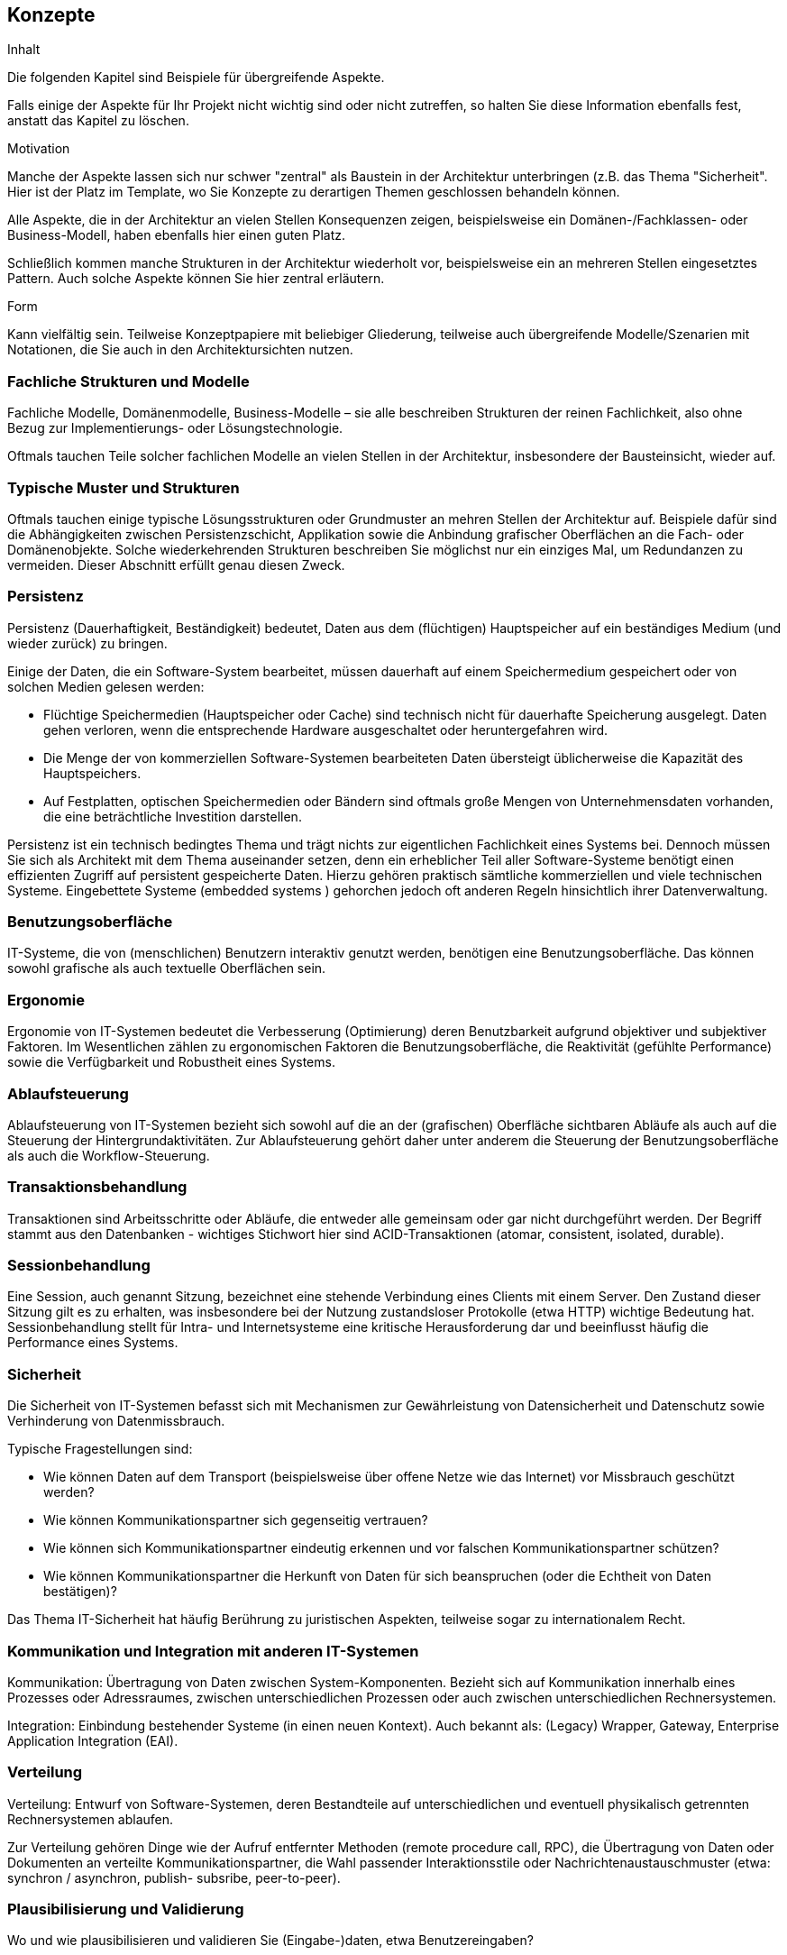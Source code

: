 [[section-concepts]]
== Konzepte


[role="arc42help"]
****
.Inhalt
Die folgenden Kapitel sind Beispiele für übergreifende Aspekte.

Falls einige der Aspekte für Ihr Projekt nicht wichtig sind oder nicht zutreffen, so halten Sie diese Information ebenfalls fest, anstatt das Kapitel zu löschen.

.Motivation
Manche der Aspekte lassen sich nur schwer "zentral" als Baustein in der Architektur unterbringen (z.B. das Thema "Sicherheit". Hier ist der Platz im Template, wo Sie Konzepte zu derartigen Themen geschlossen behandeln können.

Alle Aspekte, die in der Architektur an vielen Stellen Konsequenzen zeigen, beispielsweise ein Domänen-/Fachklassen- oder Business-Modell, haben ebenfalls hier einen guten Platz.

Schließlich kommen manche Strukturen in der Architektur wiederholt vor, beispielsweise ein an mehreren Stellen eingesetztes Pattern. Auch solche Aspekte können Sie hier zentral erläutern.

.Form
Kann vielfältig sein. Teilweise Konzeptpapiere mit beliebiger Gliederung, teilweise auch übergreifende Modelle/Szenarien mit Notationen, die Sie auch in den Architektursichten nutzen.
****

=== Fachliche Strukturen und Modelle

[role="arc42help"]
****
Fachliche Modelle, Domänenmodelle, Business-Modelle – sie alle beschreiben Strukturen der reinen Fachlichkeit, also ohne Bezug zur Implementierungs- oder Lösungstechnologie.

Oftmals tauchen Teile solcher fachlichen Modelle an vielen Stellen in der Architektur, insbesondere der Bausteinsicht, wieder auf.
****

=== Typische Muster und Strukturen

[role="arc42help"]
****
Oftmals tauchen einige typische Lösungsstrukturen oder Grundmuster an mehren Stellen der Architektur auf. Beispiele dafür sind die Abhängigkeiten zwischen Persistenzschicht, Applikation sowie die Anbindung grafischer Oberflächen an die Fach- oder Domänenobjekte. Solche wiederkehrenden Strukturen beschreiben Sie möglichst nur ein einziges Mal, um Redundanzen zu vermeiden. Dieser Abschnitt erfüllt genau diesen Zweck.
****

=== Persistenz

[role="arc42help"]
****
Persistenz (Dauerhaftigkeit, Beständigkeit) bedeutet, Daten aus dem (flüchtigen) Hauptspeicher auf ein beständiges Medium (und wieder zurück) zu bringen.

Einige der Daten, die ein Software-System bearbeitet, müssen dauerhaft auf einem Speichermedium gespeichert oder von solchen Medien gelesen werden:

*  Flüchtige Speichermedien (Hauptspeicher oder Cache) sind technisch nicht für dauerhafte Speicherung ausgelegt. Daten gehen verloren, wenn die entsprechende Hardware ausgeschaltet oder heruntergefahren wird.
*  Die Menge der von kommerziellen Software-Systemen bearbeiteten Daten übersteigt üblicherweise die Kapazität des Hauptspeichers.
*  Auf Festplatten, optischen Speichermedien oder Bändern sind oftmals große Mengen von Unternehmensdaten vorhanden, die eine beträchtliche Investition darstellen.

Persistenz ist ein technisch bedingtes Thema und trägt nichts zur eigentlichen Fachlichkeit eines Systems bei. Dennoch müssen Sie sich als Architekt mit dem Thema auseinander setzen, denn ein erheblicher Teil aller Software-Systeme benötigt einen effizienten Zugriff auf persistent gespeicherte Daten. Hierzu gehören praktisch sämtliche kommerziellen und viele technischen Systeme. Eingebettete Systeme (embedded systems ) gehorchen jedoch oft anderen Regeln hinsichtlich ihrer Datenverwaltung.
****

=== Benutzungsoberfläche

[role="arc42help"]
****
IT-Systeme, die von (menschlichen) Benutzern interaktiv genutzt werden, benötigen eine Benutzungsoberfläche.
Das können sowohl grafische als auch textuelle Oberflächen sein.
****

=== Ergonomie

[role="arc42help"]
****
Ergonomie von IT-Systemen bedeutet die Verbesserung (Optimierung) deren Benutzbarkeit aufgrund objektiver und subjektiver Faktoren. Im Wesentlichen zählen zu ergonomischen Faktoren die Benutzungsoberfläche, die Reaktivität (gefühlte Performance) sowie die Verfügbarkeit und Robustheit eines Systems.
****

=== Ablaufsteuerung

[role="arc42help"]
****
Ablaufsteuerung von IT-Systemen bezieht sich sowohl auf die an der (grafischen) Oberfläche sichtbaren Abläufe als auch auf die Steuerung der Hintergrundaktivitäten. Zur Ablaufsteuerung gehört daher unter anderem die Steuerung der Benutzungsoberfläche als auch die Workflow-Steuerung.
****

=== Transaktionsbehandlung

[role="arc42help"]
****
Transaktionen sind Arbeitsschritte oder Abläufe, die entweder alle gemeinsam oder gar nicht durchgeführt werden. Der Begriff stammt aus den Datenbanken - wichtiges Stichwort hier sind ACID-Transaktionen (atomar, consistent, isolated, durable).
****

=== Sessionbehandlung

[role="arc42help"]
****
Eine Session, auch genannt Sitzung, bezeichnet eine stehende Verbindung eines Clients mit einem Server. Den Zustand dieser Sitzung gilt es zu erhalten, was insbesondere bei der Nutzung zustandsloser Protokolle (etwa HTTP) wichtige Bedeutung hat. Sessionbehandlung stellt für Intra-  und Internetsysteme eine kritische Herausforderung dar und beeinflusst häufig die Performance eines Systems.
****

=== Sicherheit

[role="arc42help"]
****
Die Sicherheit von IT-Systemen befasst sich mit Mechanismen zur Gewährleistung von Datensicherheit und Datenschutz sowie Verhinderung von Datenmissbrauch.

Typische Fragestellungen sind:

*  Wie können Daten auf dem Transport (beispielsweise über offene Netze wie das Internet) vor Missbrauch geschützt werden?
*  Wie können Kommunikationspartner sich gegenseitig vertrauen?
*  Wie können sich Kommunikationspartner eindeutig erkennen und vor falschen Kommunikationspartner schützen?
*  Wie können Kommunikationspartner die Herkunft von Daten für sich beanspruchen (oder die Echtheit von Daten bestätigen)?

Das Thema IT-Sicherheit hat häufig Berührung zu juristischen Aspekten, teilweise sogar zu internationalem Recht.
****

=== Kommunikation und Integration mit anderen IT-Systemen

[role="arc42help"]
****
Kommunikation: Übertragung von Daten zwischen System-Komponenten. Bezieht sich auf Kommunikation innerhalb eines Prozesses oder Adressraumes, zwischen unterschiedlichen Prozessen oder auch zwischen unterschiedlichen Rechnersystemen.

Integration: Einbindung bestehender Systeme (in einen neuen Kontext). Auch bekannt als: (Legacy) Wrapper, Gateway, Enterprise Application Integration (EAI).
****

=== Verteilung

[role="arc42help"]
****
Verteilung: Entwurf von Software-Systemen, deren Bestandteile auf unterschiedlichen und eventuell physikalisch getrennten Rechnersystemen ablaufen.

Zur Verteilung gehören Dinge wie der Aufruf entfernter Methoden (remote procedure call, RPC), die Übertragung von Daten oder Dokumenten an verteilte Kommunikationspartner, die Wahl passender Interaktionsstile oder Nachrichtenaustauschmuster (etwa: synchron / asynchron, publish- subsribe, peer-to-peer).
****

=== Plausibilisierung und Validierung

[role="arc42help"]
****
Wo und wie plausibilisieren und validieren Sie (Eingabe-)daten, etwa Benutzereingaben?
****

=== Ausnahme-/Fehlerbehandlung

[role="arc42help"]
****
Wie werden Programmfehler und Ausnahmen systematisch und konsistent behandelt?

Wie kann das System nach einem Fehler wieder in einen konsistenten Zustand gelangen? Geschieht dies automatisch oder ist manueller Eingriff erforderlich?

Dieser Aspekt hat mit Logging, Protokollierung und Tracing zu tun.

Welche Art Ausnahmen und Fehler behandelt ihr System? Welche Art Ausnahmen werden an welche Außenschnittstelle weitergeleitet und welche Ausnahmen behandelt das System komplett intern?

Wie nutzen Sie die Exception-Handling Mechanismen ihrer Programmiersprache? Verwenden Sie checked- oder unchecked-Exceptions?
****

=== Management des Systems & Administrierbarkeit

[role="arc42help"]
****
Größere IT-Systeme laufen häufig in kontrollierten Ablaufumgebungen (Rechenzentren) unter der Kontrolle von Operatoren oder Administratoren ab. Diese Stakeholder benötigen einerseits spezifische Informationen über den Zustand der Programme zur Laufzeit, andererseits auch spezielle Eingriffs- oder Konfigurationsmöglichkeiten.
****

=== Logging, Protokollierung, Tracing

[role="arc42help"]
****
Es gibt zwei Ausprägungen der Protokollierung, das Logging und das Tracing . Bei beiden werden Funktions- oder Methodenaufrufe in das Programm aufgenommen, die zur Laufzeit über den Status des Programms Auskunft geben.

In der Praxis gibt es zwischen Logging und Tracing allerdings sehr wohl Unterschiede:

*  Logging kann fachliche oder technische Protokollierung sein, oder eine beliebige Kombination von beidem.
*  Fachliche Protokolle werden gewöhnlich anwenderspezifisch aufbereitet und übersetzt. Sie dienen Endbenutzern, Administratoren oder Betreibern von Softwaresystemen und liefern Informationen über die vom Programm abgewickelten Geschäftsprozesse.
*  Technische Protokolle sind Informationen für Betreiber oder Entwickler. Sie dienen der Fehlersuche sowie der Systemoptimierung.
*  Tracing soll Debugging -Information für Entwickler oder Supportmitarbeiter liefern. Es dient primär zur Fehlersuche und -analyse.
****

=== Geschäftsregeln

[role="arc42help"]
****
Wie behandeln Sie Geschäftslogik oder Geschäftsregeln? Implementieren die beteiligten Fachklassen ihre Logik selbst, oder liegt die Logik in der Verantwortung einer zentralen Komponente? Setzen Sie eine Regelmaschine (rule-engine) zur Interpretation von Geschäftsregeln ein (Produktionsregelsysteme, forward- oder backward-chaining)?
****

=== Konfigurierbarkeit

[role="arc42help"]
****
Die Flexibilität von IT-Systemen wird unter anderem durch ihre Konfigurierbarkeit beeinflusst, die Möglichkeit, manche Entscheidungen hinsichtlich der Systemnutzung erst spät zu treffen. Konfigurierbarkeit kann zu folgenden Zeitpunkten erfolgen:

*  Während der Programmierung: Dabei werden beispielsweise Server-, Datei- oder Verzeichnisnamen direkt ("hart") in den Programmcode aufgenommen.
*  Während des Deployments oder der Installation: Hier werden Konfigurationsinformationen für eine bestimmte Installation angegeben, etwa der Installationspfad.
*  Beim Systemstart: Hier werden Informationen vor oder beim Programmstart dynamisch gelesen.
*  Während des Programmablaufs: Konfigurationsinformation wird zur Programmlaufzeit erfragt oder gelesen.
****

=== Parallelisierung und Threading

[role="arc42help"]
****
Programme können in parallelen Prozessen oder Threads ablaufen - was die Notwendigkeit von Synchronisationspunkten mit sich bringt. Die Grundlagen dieses Aspekten legt die Parallelverarbeitung. Für die Architektur und Implementierung nebenläufiger Systeme sind viele technische Detailaspekte zu berücksichtigen (Adressräume, Arten von Synchronisationsmechanismen (Guards, Wächter, Semaphore), Prozesse und Threads, Parallelität im Betriebssystem, Parallelität in virtuellen Maschinen und andere).
****

=== Internationalisierung

[role="arc42help"]
****
Unterstützung für den Einsatz von Systemen in unterschiedlichen Ländern, Anpassung der Systeme an länderspezifische Merkmale. Bei der Internationalisierung (aufgrund der 18 Buchstaben zwischen I und n des englischen Internationalisation auch i18n genannt) geht es neben der Übersetzung von Aus- oder Eingabetexten auch um verwendete Zeichensätze, Orientierung von Schriften am Bildschirm und andere (äußerliche) Aspekte.
****

=== Migration

[role="arc42help"]
****
Für die meisten Systeme gibt es existierende Altsysteme, die durch die neuen Systeme abgelöst werden sollen. Denken Sie als Architekt nicht nur an Ihre neue, schöne Architektur, sondern rechtzeitig auch an alle organisatorischen und technischen Aspekte, die zur Einführung oder Migration der Architektur beachtet werden müssen.

.Beispiele

*  Konzept, Vorgehensweise oder Werkzeuge zur Datenübernahme und initialen Befüllung mit Daten
*  Konzept zur Systemeinführung oder zeitweiliger Parallelbetrieb von Alt- und Neusystem

Müssen Sie bestehende Daten migrieren? Wie führen Sie die benötigten syntaktischen oder semantischen Transformationen durch?
****

=== Testbarkeit

[role="arc42help"]
****
Unterstützung für einfache (und möglichst automatische) Tests. Diese Eigenschaft bildet die Grundlage für das wichtige Erfolgsmuster "Continous Integration". In Projekten sollte mindestens täglich der gesamte Stand der Entwicklung gebaut und (automatisch) getestet werden - daher spielt Testbarkeit eine wichtige Rolle. Wichtige Stichworte hierzu sind Unit- Tests und Mock-Objekte.
****

=== Skalierung, Clustering

[role="arc42help"]
****
Wie gestalten Sie Ihr System „wachstumsfähig“, so dass auch bei steigender Last oder steigenden Benutzerzahlen die Antwortzeiten und/oder Durchsatz erhalten bleiben?
****

=== Hochverfügbarkeit

[role="arc42help"]
****
Wie erreichen Sie hohe Verfügbarkeit des Systems? Legen Sie Teile redundant aus? Verteilen Sie das System auf unterschiedliche Rechner oder Rechenzentren? Betreiben Sie Standby-Systeme?
****

=== Codegenerierung

[role="arc42help"]
****
Wie und wo verwenden Sie Codegeneratoren, um Teile Ihres Systems aus Modellen oder domänenspezifischen Sprachen (DSL’s) zu generieren?
****

=== Buildmanagement

[role="arc42help"]
****
Wie wird das gesamte System aus Sourcecode Bausteinen gebaut? Welche Repositories
(Versionsverwaltungssysteme) enthalten welchen Sourcecode, wo liegen Konfigurationsdateien,
Testdaten und/oder Build-Skripte (make, ant, maven, gradle oder Ähnliche)?
****

=== Stapel-/Batchverarbeitung

[role="arc42help"]
****
Welche Geschäftsprozess-Schritte lassen sich in Stapelverarbeitung erledigen? Wie
 werden dazu Datenflüsse und Verarbeitungsschritte organisiert? Welche Mechanismen
 zur Fehlerverarbeitung werden eingesetzt? Sollen fehlgeschlagene Schritte wieder aufgesetzt werden können? Welche Bereinigungsschritte sind dazu notwendig? Welche Ablaufrahmen (Batch-Framework) wird dazu eingesetzt?
****

=== Drucken

[role="arc42help"]
****
Welche spezifischen Anforderungen zum Ausdrucken von Tabellen, Listen, Reports hat
das System: z.B. Formate, Layouts, Druckmengen, Lieferzeiten, techn. Integration
und Schnittstellen? Welche Eigenschaften haben die Druckgeräte? Können Spool-Verfahren eingesetzt werden?
****

=== Reporting

[role="arc42help"]
****
Welche Anforderungen gibt es zum Erstellen von Berichten / Reports inkl. Kennzahlen?
Welche Repoorting-Werkzeuge werden eingesetzt? Welche Berechtigungen sind mit
bestimmten Kennzahlen verbunden? Wie schützt man die Echtheit der Reports vor
Manipulation? Müssen Reports sicher abgelegt werden können?
****

=== Archivierung

[role="arc42help"]
****
Ist für das System zu erwarten, dass bestimmte Daten aus technischer oder
 fachlicher Sicht archiviert werden müssen, ggf. periodisch? Welche Konzept
 existiert dazu? Wie lauten die Rahmenbedingen für die Archivierung (Dauer der
 Aufbewahrung, Geschwindigkeit der Wiederherstellung, usw.)?
****
